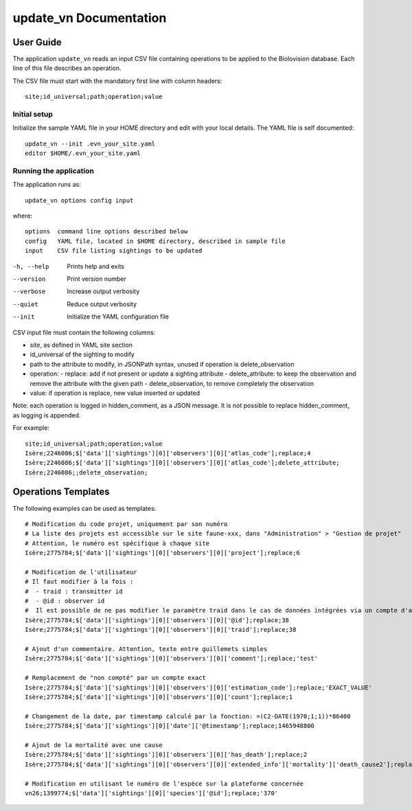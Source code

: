 =======================
update_vn Documentation
=======================

User Guide
==========

The application ``update_vn`` reads an input CSV file containing operations
to be applied to the Biolovision database. Each line of this file describes
an operation.

The CSV file must start with the mandatory first line with column headers::

    site;id_universal;path;operation;value


Initial setup
-------------

Initialize the sample YAML file in your HOME directory and edit with
your local details. The YAML file is self documented::

    update_vn --init .evn_your_site.yaml
    editor $HOME/.evn_your_site.yaml

Running the application
-----------------------

The application runs as::

    update_vn options config input

where::

    options  command line options described below
    config   YAML file, located in $HOME directory, described in sample file
    input    CSV file listing sightings to be updated

-h, --help             Prints help and exits
--version              Print version number
--verbose              Increase output verbosity
--quiet                Reduce output verbosity
--init                 Initialize the YAML configuration file

CSV input file must contain the following columns:

- site, as defined in YAML site section
- id_universal of the sighting to modify
- path to the attribute to modify, in JSONPath syntax, unused if operation is delete_observation
- operation:
  - replace: add if not present or update a sighting attribute
  - delete_attribute: to keep the observation and remove the attribute with the given path
  - delete_observation, to remove completely the observation
- value: if operation is replace, new value inserted or updated

Note: each operation is logged in hidden_comment, as a JSON message.
It is not possible to replace hidden_comment, as logging is appended.

For example::

    site;id_universal;path;operation;value
    Isère;2246086;$['data']['sightings'][0]['observers'][0]['atlas_code'];replace;4
    Isère;2246086;$['data']['sightings'][0]['observers'][0]['atlas_code'];delete_attribute;
    Isère;2246086;;delete_observation;


Operations Templates
====================

The following examples can be used as templates::

    # Modification du code projet, uniquement par son numéro
    # La liste des projets est accessible sur le site faune-xxx, dans "Administration" > "Gestion de projet"
    # Attention, le numéro est spécifique à chaque site
    Isère;2775784;$['data']['sightings'][0]['observers'][0]['project'];replace;6

    # Modification de l'utilisateur
    # Il faut modifier à la fois :
    #  - traid : transmitter id
    #  - @id : observer id
    #  Il est possible de ne pas modifier le paramètre traid dans le cas de données intégrées via un compte d'archives par exemple pour conserver le fait que la donnée a été importée
    Isère;2775784;$['data']['sightings'][0]['observers'][0]['@id'];replace;38
    Isère;2775784;$['data']['sightings'][0]['observers'][0]['traid'];replace;38

    # Ajout d'un commentaire. Attention, texte entre guillemets simples
    Isère;2775784;$['data']['sightings'][0]['observers'][0]['comment'];replace;'test'

    # Remplacement de "non compté" par un compte exact
    Isère;2775784;$['data']['sightings'][0]['observers'][0]['estimation_code'];replace;'EXACT_VALUE'
    Isère;2775784;$['data']['sightings'][0]['observers'][0]['count'];replace;1

    # Changement de la date, par timestamp calculé par la fonction: =(C2-DATE(1970;1;1))*86400
    Isère;2775784;$['data']['sightings'][0]['date']['@timestamp'];replace;1465948800

    # Ajout de la mortalité avec une cause
    Isère;2775784;$['data']['sightings'][0]['observers'][0]['has_death'];replace;2
    Isère;2775784;$['data']['sightings'][0]['observers'][0]['extended_info']['mortality']['death_cause2'];replace;'ROAD_VEHICLE'

    # Modification en utilisant le numéro de l'espèce sur la plateforme concernée
    vn26;1399774;$['data']['sightings'][0]['species']['@id'];replace;'370'

